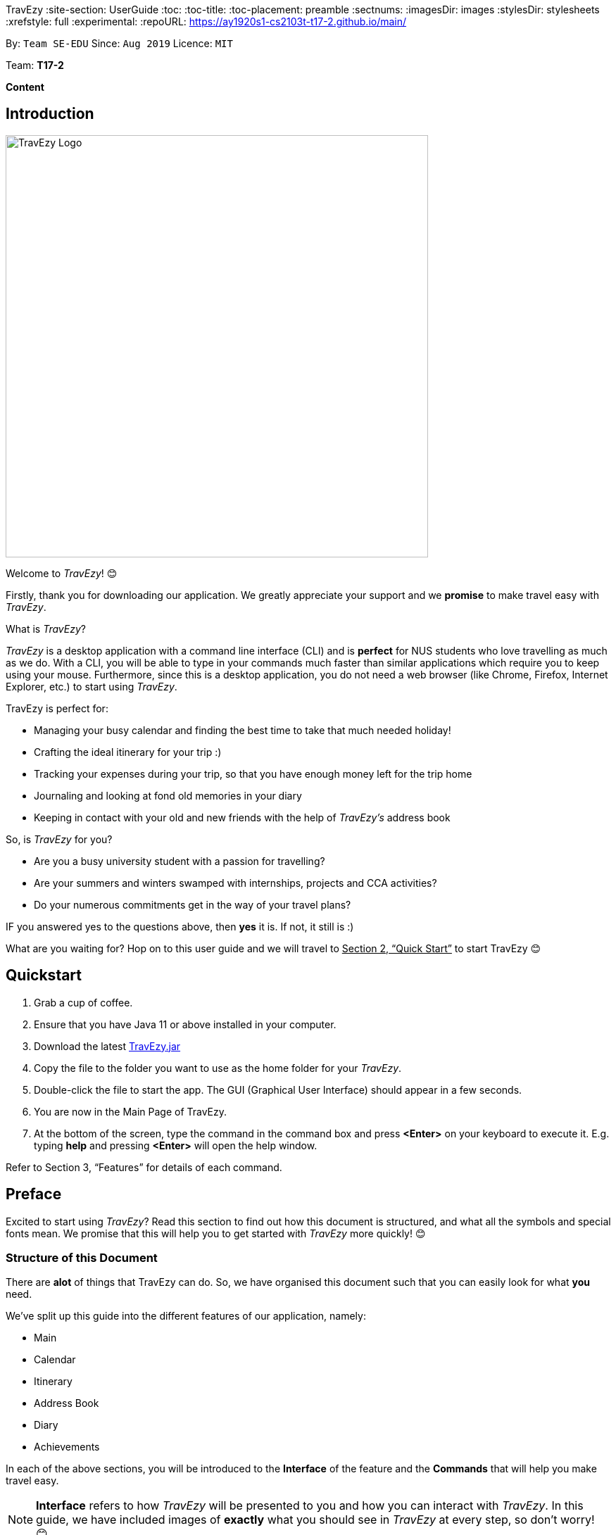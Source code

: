 TravEzy
:site-section: UserGuide
:toc:
:toc-title:
:toc-placement: preamble
:sectnums:
:imagesDir: images
:stylesDir: stylesheets
:xrefstyle: full
:experimental:
ifdef::env-github[]
:tip-caption: :bulb:
:warning-caption: ⚠️
:note-caption: :information_source:
endif::[]
:repoURL: https://ay1920s1-cs2103t-t17-2.github.io/main/

By: `Team SE-EDU`      Since: `Aug 2019`      Licence: `MIT`

Team: *T17-2*

*Content*


== Introduction
//tag::intro
image::TraveEzyLogo.png[TravEzy Logo,width=600]


Welcome to _TravEzy_! 😊

Firstly, thank you for downloading our application. We greatly appreciate your support and
we *promise* to make travel easy with _TravEzy_.


What is _TravEzy_?

_TravEzy_ is a desktop application with a command line interface (CLI) and is *perfect* for NUS students who love travelling as much as we do. With a CLI, you will be able to type in your commands much faster than similar applications which require you to keep using your mouse. Furthermore, since this is a desktop application, you do not need a web browser (like Chrome, Firefox, Internet Explorer, etc.) to start using _TravEzy_.

TravEzy is perfect for:

* Managing your busy calendar and finding the best time to take that much needed holiday!

* Crafting the ideal itinerary for your trip :)

* Tracking your expenses during your trip, so that you have enough money left for the trip home

* Journaling and looking at fond old memories in your diary

* Keeping in contact with your old and new friends with the help of _TravEzy's_ address book



So, is _TravEzy_ for you?

* Are you a busy university student with a passion for travelling?
* Are your summers and winters swamped with internships, projects and CCA activities?
* Do your numerous commitments get in the way of your travel plans?

IF you answered yes to the questions above, then *yes* it is. If not, it still is :)




What are you waiting for? Hop on to this user guide and we will
travel to +++<u>+++Section 2, “Quick Start”+++</u>+++ to start TravEzy 😊

== Quickstart

. Grab a cup of coffee.

. Ensure that you have Java 11 or above installed in your computer.

. Download the latest
https://github.com/AY1920S1-CS2103T-T17-2/main/releases[TravEzy.jar]

. Copy the file to the folder you want to use as the home folder for your _TravEzy_.

. Double-click the file to start the app.
The GUI (Graphical User Interface) should appear in a few seconds.


. You are now in the Main Page of TravEzy.

. At the bottom of the screen, type the command in the command box and press *<Enter>* on your keyboard to execute it.
E.g. typing *help* and pressing *<Enter>* will open the help window.

Refer to Section 3, “Features” for details of each command.



== Preface

Excited to start using _TravEzy_?
Read this section to find out how this document is structured,
and what all the symbols and special fonts mean.
We promise that this will help you to get started with _TravEzy_ more quickly! 😊

=== Structure of this Document

There are *alot* of things that TravEzy can do.
So, we have organised this document such that you can easily look for what *you* need.


We've split up this guide into the different features of our application, namely:

* Main
* Calendar
* Itinerary
* Address Book
* Diary
* Achievements

In each of the above sections, you will be introduced to the *Interface* of the feature and the *Commands* that will
help you make travel easy.

NOTE: *Interface* refers to how _TravEzy_ will be presented to you and how you can interact with _TravEzy_.
In this guide, we have included images of *exactly* what you should see in _TravEzy_ at every step, so don't worry! 😊

NOTE: *Commands* refers to what you wil be typing into _TravEzy_ to start making travel easy. Again, there are plenty of
images to ensure clarity. 😊


=== Reading this Document

Symbols and exquisite (okay, different) fonts are exciting, aren't they? Let's find out more about what they mean in this document!

.Symbols and fonts
[grid="rows", frame="none"]
|===
| Symbol/font | What does it mean?

| _italics_
| Italicised text indicates that the text has a definition that is specific to the application. Do look out for the definitions of these words along the way.

| ``command``
| A grey highlight means that you can type the words into _TravEzy_ and it will start performing tasks to make travel easier for you

| ``MONTH``
| Uppercase letters that are highlighted in grey indicate that the word is a _parameter_.footnote:[A parameter is like a field in your regular form. Just replace it and fill it up with anything appropriate. 😊]

| ``m/MONTH``
| The slash and letter (or word) before the _parameter_ is a _prefix_. It is used to separate the current _parameter_ from other _parameters_.

| ``[m/MONTH]``
| Square brackets imply that the stated _prefix_ and _parameter_ are optional. (This means less typing! 😆)

| 💡
| A light bulb indicates that the enclosed text is a tip.

| ⚠️
| A warning sign indicates that enclosed text is important.

|===



== Main

Main is the welcome screen for _TravEzy_. From here, you can easily navigate to the other _pages_ (which contains the interface of the features): _calendar_, _itinerary_, _address book_, _financial tracker_, _diary_ and _achievements_. You can also the exit the application from here.

=== Interface

This is how _TravEzy's main_ page looks like:

image::MainInterface.png[Main interface,width=800]

=== Going to another page: ``goto``

Trying to open up the another _page_? Use this command!

*Format:* +
``goto PAGE TYPE`` +
{nbsp} +
where ``PAGE TYPE`` can be any of the following: ``calendar``, ``itinerary``, ``address_book``, ``financial_tracker``, ``diary`` or ``achievements``

*Example:*

    goto itinerary


*Step by step:*

Step 1. Type ``goto itinerary`` in the _command box_ and press _Enter_. +

image::MainGoto1.png[Goto command,width=600]

Step 2. You will be directed to the _itinerary page_.

image::MainGoto2.png[Goto result,width=600]


=== Viewing help: ``help``

If you are lost, this command will be helpful.

*Format:* +
``help``

*Step by step:*

Step 1. Type ``help`` in the _command box_ and press _Enter_. +

image::MainHelp1.png[Help command,width=600]

Step 2. The message in the _result box_ will be updated to indicate that the help window has been opened.

Step 3. The help window will appear as a pop-up and you may click the "copy link". This link will direct you to _TravEzy's_ user guide (i.e. this document).😊 +

image::MainHelp2.png[Help result,width=600]

=== Exiting the application: ``exit``

It's time to catch your flight, exit  _TravEzy_ and start your trip!

*Format:* +
``exit``

*Step by step:*

Step 1. Type ``exit`` in the _command box_ and press _Enter_. +

image::MainExit1.png[Exit command,width=600]

Step 2. All _TravEzy's_ windows will close.

WARNING: The above commands ``goto``, ``help`` and ``exit`` can also be executed from the other _pages_.

== Calendar

It's the end of the semester but there are still orientation camps, internships, and family commitments to attend to. However, after a long and tiring semester, the desire to unwind by travelling is just *too strong*. Sounds like you?

Well, _TravEzy_ has got you covered. Simply inform _TravEzy_ of your schedule (your _commitments_, _school breaks_, public _holidays_ and _trips_) and _TravEzy_ will suggest periods of time when you can travel! Excited to find out more? Well... Read on!

=== Interface

This is how _TravEzy's calendar_ looks like:

image::calendarScreenshots/calendarInterfaceUG.png[Calendar interface,width=800]

{nbsp}

To help you easily differentiate between various types of _events_, _TravEzy_ has categorised the _events_ into four types: _commitment_, _holiday_, _school break_ and _trip_. Visually, _TravEzy_ also uses different _labels_ for the different types of _events_, as shown in the image above.

WARNING: The _labels_ indicate the *type* of _event_ you have for that particular day. It does not indicate the number of _events_.

WARNING: You will not be able to see the _labels_ on your calendar if your window (the display screen of this application) size is too small. If you need some help with that, click https://www.computerhope.com/issues/ch001478.htm[here].

=== Adding an event to your calendar: ``add``

Whew! After reading so much, it is time to find out how you can add your _event_ so that _TravEzy_ can start suggesting when you can travel! 😊

*Format:* +
``add EVENT TYPE n/NAME d/START DAY [m/START MONTH] [y/START YEAR] [D/END DAY] [M/END MONTH] [Y/END YEAR]``

*Examples:*
****
* To add a _commitment_,

    add commitment n/volunteer to tutor children d/2 m/Dec y/2019 D/5 M/Dec Y/2019

* To add a _holiday_,

    add holiday n/labour day d/1 m/May y/2020

* To add a _school break_,

    add school_break n/winter vacation d/8 m/Dec y/2019 D/12 M/Jan Y/2020

* To add a _trip_,

    add trip n/Bali 3D2N d/10 m/Dec y/2019 D/13 M/Dec Y/2019

****

*Step by step:*

Step 1. Type ``add commitment n/volunteer to tutor children d/2 m/Dec y/2019 D/5 M/Dec Y/2019`` in the _command box_ and press _Enter_. +

image::calendarScreenshots/add1.png[Add command,width=600]

Step 2. The _month and year panel_ will change to "December" and the relevant view will be shown.

Step 3. In the _month view panel_, you will be able to see the newly added _commitment labels_.

Step 4. The _result box_ will also display a message to indicate that your _commitment_ has been successfully added. +

image::calendarScreenshots/add2.png[Add result,width=600]

WARNING: If you leave out the month and/or year, the current month and/or year will be used. This applies to the following commands as well.

TIP: You do not have to specify the ``END YEAR``, ``END MONTH`` and/or ``END DAY`` if they are the same as ``START YEAR``, ``START MONTH`` and/or ``START DAY``, respectively. This applies to the following commands as well.

TIP: _TravEzy's calendar_ understands that ``12`` refers to ``Dec`` as well! Furthermore, it understands that ``Decem`` refers to ``Dec``. This means that you can either type a *1 or 2 digit number* to represent a month *or* you can indicate a month with *at least first three letters* of the month.

=== Deleting an event from your calendar: ``delete``

Yes, we have all had that experience. We thought that next Friday is a public _holiday_ even though it isn't. However, you have added this _holiday_ to _TravEzy_! 😧 What should you do now? Delete it!

But how? Well, this is the section for you. 😀

*Format:* +
``delete EVENT TYPE n/NAME d/START DAY [m/START MONTH] [y/START YEAR] [D/END DAY] [M/END MONTH] [Y/END YEAR]``

*Examples:*
****
* To delete a _commitment_,

    delete commitment n/volunteer to tutor children d/2 m/Dec y/2019 D/5 M/Dec Y/2019

* To delete a _holiday_,

    delete holiday n/labour day d/1 m/May y/2020

* To delete a _school break_,

    delete school_break n/winter vacation d/8 m/Dec y/2019 D/12 M/Jan Y/2020

* To delete a _trip_,

    delete trip n/Bali 3D2N d/10 m/Dec y/2019 D/13 M/Dec Y/2019

****

*Step by step:*

Step 1. Type ``delete commitment n/volunteer to tutor children d/2 m/Dec y/2019 D/5 M/Dec Y/2019`` in the _command box_ and press _Enter_. +

image::calendarScreenshots/delete1.png[Delete command,width=600]

Step 2. The _month and year panel_ will change to "December" and the relevant view will be shown.

Step 3. In the _month view panel_, you will be able to see that the _commitment labels_ have been removed.

Step 4. The _result box_ will also display a message to indicate that your _commitment_ has been successfully deleted. +

image::calendarScreenshots/delete2.png[Delete result,width=600]

=== Showing your schedule for the month: ``show``

After adding and deleting your events, you can have an overview of them!

How easy is it?

*Format:* +
``show m/MONTH [y/YEAR]``

*Example:* +

    show m/Dec

*Step by step:*

Step 1. Type ``show m/Dec`` in the _command box_ and press _Enter_. +

image::calendarScreenshots/show1.png[Show command,width=600]

Step 2. The _month and year panel_ and _month view panel_ will change to show you your schedule for this December.

Step 3. The _result box_ will also display a message to indicate that _TravEzy_ is currently showing you your schedule for December. +

image::calendarScreenshots/show2.png[Show result,width=600]

WARNING: Do remember that if you leave out the year (as we have done in this example), the current year will be used. This applies to the following commands as well.

=== Listing your events: ``list``

If you would like to view your events as a list instead, this command would be helpful!

*Format:* +
``list [d/START DAY] [m/START MONTH] [y/START YEAR] [D/END DAY] [M/END MONTH] [Y/END YEAR]``

*Examples:*
****
* To list all _events_,

    list

* To list all _events_ that happen between 2 December 2019 to 10 December 2019,

    list d/2 m/Dec y/2019 D/10 M/Dec Y/2019

****

*Step by step:*

Step 1. Type ``list`` in the _command box_ and press _Enter_. +

image::calendarScreenshots/list1.png[List command,width=600]

Step 2. A pop-up will appear to show you all your _events_.

image::calendarScreenshots/list2.png[List result,width=600]

Step 3. When you click at a region outside of the pop-up, the pop-up will disappear. How neat is that?

=== Checking your availability for a trip: ``check``

Do you need to find out whether you are available to go for a trip? You can get _TravEzy_ to find that out for you (i.e. when you happen to have a _school break_/_holiday_ *and* do not have any _commitment_/_trip_).

Let's find out how!

*Format:* +
``check d/START DAY [m/START MONTH] [y/START YEAR] [D/END DAY] [M/END MONTH] [Y/END YEAR]``

*Examples:*
****
* To check whether you are available on 9 December 2019,

    check d/9 m/Dec y/2019

* To check whether you are available from 9 to 20 December 2019,

    check d/9 m/Dec y/2019 D/20 M/Dec Y/2019

****

*Step by step:*

Step 1. Type ``check d/9 m/Dec y/2019`` in the _command box_ and press _Enter_. +

image::calendarScreenshots/check1.png[Check command,width=600]

Step 2. The _month and year panel_ and _month view panel_ will change to show you your schedule for this December.

Step 3. The _result box_ will display a message to indicate whether you are available to travel during the specified time. If you happen to be free (like in this case), you may start booking your trip! 😀 +

image::calendarScreenshots/check2.png[Check result,width=600]


=== Suggesting a suitable time for a trip: ``suggest``

The end of the semester is near. It is time to look for some cheap flights🛫! However, before deciding which flight to book, you need to find out when you can travel. Need some help with that? No worries! _TravEzy_ has got you covered. 😊

How so? Just ask _TravEzy_ to suggest a suitable time!

*Format:* +
``suggest d/START DAY [m/START MONTH] [y/START YEAR] [D/END DAY] [M/END MONTH] [Y/END YEAR] [p/PERIOD]``

*Examples:*
****
* To find out when you can travel between 9 and 20 December 2019,

    suggest d/9 m/Dec y/2019 D/20 M/Dec Y/2019

* To find out when you can travel for at least 5 days between 9 and 20 December 2019,

    suggest d/9 m/Dec y/2019 D/20 M/Dec Y/2019 p/5

****

*Step by step:*

Step 1. Type ``suggest d/9 m/Dec y/2019 D/20 M/Dec Y/2019`` in the _command box_ and press _Enter_. +

image::calendarScreenshots/suggest1.png[Suggest command,width=600]

Step 2. The _month and year panel_ and _month view panel_ will change to show you your schedule for this December.

Step 3. The _result box_ will display a message to indicate when you are able to travel during the specified time. +

image::calendarScreenshots/suggest2.png[Suggest result,width=600]

== Itinerary

Now that you have booked your flight, it's time to start planning your trip using _TravEzy's_ Itinerary.

In _TravEzy_, we have broken down your events into 6 key parts, namely _Title_, _Date_, _Time_, _Location_,
_Description_ and _Tag_.

For example, here is an Itinerary entry about our trip to Japan

. _Title_ -> Visit Tokyo DisneySea
. _Date_ -> 12122019
. _Time_ -> 1000
. _Location_ -> DisneySea
. _Description_ -> Remember to take pictures with the Disney Mascots!
. _Tag_ -> Priority: Critical

In the Itinerary, you will be able to add, delete, edit, list and show your entries. There are also a few more special
tasks that you can do with your Itinerary. Read on to find out more! 😊

=== Interface

This is how _TravEzy's_ Itinerary looks like:

image::ItineraryInterface.png[width=800]

=== Adding an event: ``add``

Planning to visit DisneySea tomorrow? Add some rides that you plan to take then! 🎢

*Format:* +
``add title/TITLE date/DATE time/TIME [l/LOCATION] [d/DESCRIPTION]``

*Example:*

    add title/Ride DisneySea Electric Railway date/12122019 time/1500 l/DisneySea

*Step by step:*

Step 1. Type ``add title/Ride DisneySea Electric Railway date/12122019 time/1500 l/DisneySea`` in the _command box_.

Step 2. Remember to prioritize your events using the _Priority dropdown box_, to one of the 5 different priorities:

. Priority: None
. Priority: Low
. Priority: Medium
. Priority: High
. Priority: Critical

After selecting the priority for the event, press _Enter_.

image::ItineraryAdd1.png[width=600]

Step 3. The _result box_ will display the message "Processing...
Done!
Your event has been successfully added! HAND, TravEzy! :D"

Step 4. Now you can find your added event in the event list.

image::ItineraryAdd2.png[width=600]

=== Deleting an event: ``delete``

Had a change in plan during your trip but have already keyed in the event into _TravEzy's_ Itinerary? Don't worry
you can always remove it from the _event list_.

Read on to find out more!

*Format:* +
``delete INDEX``

*Example:*

    delete 4

*Step by step:*

Step 1. Type ``delete 4`` in the _command box_ and press _Enter_.

image::ItineraryDelete1.png[width=600]

Step 2. The _result box_ will display the message "Processing...
Done!
Your event has been deleted successfully. Yay! :^)"

Step 3. The new _event list_ will be shown with the specified event being removed.

image::ItineraryDelete2.png[width=600]

=== Editing an event: ``edit``

Rather than deleting an event when you have a change of plans, why not edit the details of the event instead?

*Format:* +
``edit INDEX [title/TITLE] [date/DATE] [time/TIME] [l/LOCATION] [d/DESCRIPTION] [tag/]``

[TIP]
If you wish to edit the tag field in the event, indicate it with the prefix ``tag/`` and use the _Priority Dropdown Box_
to select the new priority.

*Example:*

    edit 4 title/Explore DisneySea's Aquatopia d/Take photos of the fishes tag/

*Step by step:*

Step 1. Type ``edit 4 title/Explore DisneySea's Aquatopia d/Take photos of the fishes tag/`` in the _command box_.

Step 2. If you indicate a change of the priority in the edit command using ``tag/``, do remember to select the new priority using
the _Priority Dropdown Box_.

image::ItineraryEdit1.png[width=600]

Step 3. The _result box_ will display the message "Updated successfully! :D
HAND, TrazEzy~"

Step 4. _TravEzy's_ Itinerary will showcase the new _event list_ with the edited event.

image::ItineraryEdit2.png[width=600]

=== Checking a command as done: ``done``

Impressive! After you have completed an event that you have planned for the day, _TravEzy_ itinerary lets you check that
event as done. ✅

*Format:* +
``done INDEX``

*Example:*

    done 4

*Step by step:*

Step 1. Type ``done 4`` in the _command box_ and press _Enter_.

image::ItineraryDone1.png[width=600]

Step 2. The _result box_ will display the message "Processing...
Done!
Your event has been marked done successfully. Yay! :^)"

Step 3. In the _event list_, that event will be marked as done. Great Job! 👍

image::ItineraryDone2.png[width=600]

=== Listing all events: ``list``

What if you want to see all your events in ONE, CONTINUOUS list? The Itinerary allows you to see everything in one,
convenient list!

*Format:* +
``list``

*Step by step:*

Step 1. Type ``list`` in the _command box_ and press _Enter_.

image::ItineraryList1.png[width=600]

Step 2. The _result box_ will display the message "Processing...
Done!
Your event has been marked done successfully. Yay! :^)"

Step 3. A continuous _event list_ will be shown with all the events in the Itinerary.

image::ItineraryList2.png[width=600]

=== Clearing all entries: ``clear``

After using _TravEzy_ Itinerary for a long time, you might find that your Itinerary is cluttered with many past events.
However, it might be a hassle to delete each events one by one.

Don't worry, _TravEzy's_ Itinerary got you covered and allows you to clear the entire _event list_ instead.

How convenient is that! 😄

[WARNING]
The clear function removes *ALL* the events that you have planned in your _event list_. This action *CANNOT* be
undone. Hence, only click on the *Proceed* button if you are sure that you want to clear your _event list_.

*Format:* +
``clear``

*Step by step:*

Step 1. Type ``clear`` in the _command box_ and press _Enter_.

image::ItineraryClear1.png[width=600]

Step 2. A popup window will appear prompting whether you would like to _Proceed_ in clearing all your events from the
_event list_.

Step 3. The _result box_ will display the message "Currently viewing clear window warning.".

image::ItineraryClear2.png[width=600]

Step 4. Upon selecting _Proceed_, a notification will be shown on the screen with the message, "Done! We have wiped off
all your events from the face of this Earth! ( ﾟヮﾟ)".

image::ItineraryClear3.png[width=600]

===  Greet TravEzy itinerary: ``greet``

Start you day right by saying hello to _TravEzy_ Itinerary and it will greet you back with the current _time_ and _date_.
_TravEzy_ will also filter the _event list_ to showcase events that are due today.

*Format:* +
``greet``

*Step by step:*

Step 1. Type ``greet`` in the _command box_ and press _Enter_.

image::ItineraryGreet1.png[width=600]

Step 2. The _result box_ will display the message "Hello! Welcome to the itinerary page!" this will be followed by the
current _date_ and _time_.

Step 3. The _event list_ in the Itinerary will only showcase events that are due for the day.

image::ItineraryGreet2.png[width=600]

=== Showing past commands: ``history``

Curious on what are the past commands that you have inputted during the current session? _TravEzy_ will show you a list of
your past commands for the Itinerary.

Let's find out how!

*Format:* +
``history``

*Step by step:*

Step 1. Type ``history`` in the _command box_ and press _Enter_.

image::ItineraryHistory1.png[width=600]

Step 2. The _result box_ will display the message "Commands called for this session (Most recent → Earliest):"
followed by the list of past commands that are being called in the Itinerary for that session.

image::ItineraryHistory2.png[width=600]

=== Searching for an event: ``search``

Does your _event list_ too many events to browse through? Let _TravEzy_ Itinerary help you by searching for events that matches specific
keywords. 😊

[TIP]
If your _event list_ is too cluttered up, try using the ``clear`` command instead to reset the *whole* _event list_ instead.

*Format:* +
``search SEARCH CONDITION``

where ``SEARCH CONDITION`` can be any of the following: ``title/TITLE``, ``date/DATE``, ``time/TIME``, ``l/LOCATION``,
``d/DESCRIPTION`` or ``tag/``

*Example:*

    search date/12122019 l/DisneySea

*Step by step:*

Step 1. Type ``search`` in the _command box_ and press _Enter_.

image::ItinerarySearch1.png[width=600]

Step 2. The _result box_ will display the message "Processing...
Done!
Here are the events that matches the details. ( ͡° ͜ʖ ͡°)"

Step 3. The filtered _event list_ will be shown containing events that matches the keywords given.

image::ItinerarySearch2.png[width=600]

=== Sorting the events: ``sort``

Organizing your events in the _event list_ has never been easier the Itinerary's awesome sorting capabilities. 💯

Format: +
``sort by/SORT CONDITION``

where ``SORT CONDITION`` can be any of the following: ``title``, ``location``, ``chronological``, ``completion`` or
``priority``

*Example:*

    sort by/priority

*Step by step:*

Step 1. Type ``sort by/priority`` in the _command box_ and press _Enter_.

image::ItinerarySort1.png[width=600]

Step 2. The _result box_ will display the message "Processing...
Done!
TravEzy has helped sorted out your life!"

Step 3. The Itinerary will present the sorted _event list_ based on the sort condition given.

image::ItinerarySort2.png[width=600]

=== Auto-completion feature

Don't you wish there's a way to quickly type all your commands. Well _TravEzy's_ Itinerary got you covered! _TravEzy's_
Itinerary _command box_ has auto-completion function which offers suggestions based on your input.

This is how _TravEzy's_ Itinerary auto-complete looks like:

image::ItineraryAuto.png[width=600]

1. _Auto-complete dropdown bar_. Provides suggestions to complete your command base on your current input typed in the
_command box_.

[WARNING]
The _auto-complete dropdown bar_ requires some time to sync with the input typed in the command box. Hence, give some time for
it to read the input before hitting _Enter_

//tag::address[]

== Address Book
You are heading to a different country for a trip this holiday and you want to let your friends in other countries know
that you are coming over. The trouble of managing contacts from many different countries can be overwhelming with a
large number of contacts. Looking for a better contacts management application?

_TravEzy_ is definitely the application you are looking for. _TrazvEzy_ allows you to add your contact information
specifying your contact's country. How does _TravEzy_ do that? Read on to find our more...

=== Interface

Navigating around the address book page: +

image::AddressBookInterface.png[width=800]

=== Adding a person: `add`

Met a new friend in a new foreign country during your holiday trip? Add him / her to your _TravEzy_ address book.
_TravEzy_ address book is different from other address book by allowing you to add a country field beside your contact
information.

*Format:* +
`add n/NAME p/PHONE_NUMBER e/EMAIL a/ADDRESS [t/TAG] [r/REMARK][c/COUNTRY]`

[WARNING]
Address Book does not allow duplicate contacts. A person should not have the same `NAME`, `PHONE` and `EMAIL`

[TIP]
Tags are useful ways to categorize your contacts. For example, tag a person with: +
 +
`add n/Alice p/918273645 e/alice@example.com t/friend`,
the `t/` prefix is used for tagging. +
 +
A person can have any number of tags (including 0)

*Examples:*
****
* To add a person into the address book,

    add n/John Doe p/98765432 e/johnd@example.com a/John street, block 123, #01-01

* To add a person into the address book specifying a tag and country,

    add n/Betsy Crowe t/friend e/betsycrowe@example.com a/Newgate Prison p/1234567 t/criminal r/Best friend c/Singapore

****

*Step by Step:*

Step 1. Type `add n/Alice p/918273645 e/alice@example.com a/566,Yishun Ring Road, #14-113` in the _command box_ and
click _Enter_.

image::AddressBookAdd1.png[width=600]

Step 2. In the _persons list panel_, you can now see that Alice has been added into the address book.

Step 3. The _result box_ will also display a message that your contact has been added.

image::AddressBookAdd2.png[width=600]

=== Listing all persons : `list`

After adding your contacts, you may want to see an overview of your contact information in the address book.
See everyone in your address book with one command!

*Format:* +
`list`

*Step by Step:*

Step 1. Type `list` in the _command box_ and click _Enter_.

image::AddressBookList1.png[width=600]

Step 2. See an overview of your contact information in the _persons list panel_

Step 3. The _result box_ will also display a message that all your contact information has been listed.

image::AddressBookList2.png[width=600]

=== Editing a person : `edit`

Oh no, you have added a wrong contact information into the address book! Edit all your contact information in the address book
inside _TravEzy_ is easy by specifying a field of the contact information you want to edit.

*Format:* +
`edit INDEX [n/NAME] [p/PHONE] [e/EMAIL] [a/ADDRESS] [t/TAG] [r/REMARK] [c/COUNTRY]`

[WARNING]
Edits the person at the specified `INDEX`. The index refers to the index number shown in the displayed person list. The index *must be a positive integer* 1, 2, 3, ... +
 +
At least one of the optional fields must be provided. +
 +
 Existing values will be updated to the input values. +
 +
When editing tags, the existing tags of the person will be removed i.e adding of tags is not cumulative.

[TIP]
 You can remove all the person's tags by typing `t/` without specifying any tags after it. +
 +
 You can remove the person's remark by typing `r/` without specifying any remark after it. +
 +
 You can remove the person's country by typing `c/` without specifying any country after it.

*Examples:*

****

* To edit a 1st person's phone number and email address to be `91234567` and `johndoe@example.com` respectively. +

    edit 1 p/91234567 e/johndoe@example.com

* To edit the name of the 2nd person to be `Betsy Crower` and clears all exisiting tags.

    edit 2 n/Betsy Crower t/

* To edit the name of the 3rd person to be `Alexander Bell` and clears all existing country information.

    edit 3 n/Alexander Bell c/

****

*Step by Step:*

Step 1. Type `edit7 p/9082373645` to edit Alice's phone number to reflect the correct phone number `908237645`

image::AddressBookEdit1.png[width=600]

Step 2. The _persons list panel_ will now display the updated information for Alice after the edit.

Step 3. The _result box_ will display a message that the person has been edited if successful.

image::AddressBookEdit2.png[width=600]


=== Locating persons by name: `find`

Too many contacts in your address book? _TravEzy_ address book provides a simple way to find your contact information
with keywords. How about let _TravEzy_ address book do the finding for you! +

Format: `find KEYWORD [MORE_KEYWORDS]`

[WARNING]
 The search is case insensitive. e.g `hans` will match `Hans` +
 +
 The order of the keywords does not matter. e.g. `Hans Bo` will match `Bo Hans` +
 +
 Only the name is searched. +
 +
 Only full words will be matched e.g. `Han` will not match `Hans` +
[TIP]
Persons matching at least one keyword will be returned (i.e. `OR` search). e.g. `Hans Bo` will return `Hans Gruber`,
`Bo Yang`

*Examples:*
****
* To find `John`,

    find John

* To return any person having names `Besty`, `Time` or `John`,

    find Betsy Tim John

****

*Step by Step:*

Step 1. Type `find Alice` in the _command box_ and click _Enter_

image::AddressBookFind1.png[width=600]

Step 2. The results found will be displayed at the _persons list panel_.

Step 3. The _result box_ will also display a message to indicate the number of matching results found.

image::AddressBookFind2.png[width=600]

=== Deleting a person : `delete`

Make your address book neat and organized! Clear off any old and unused contact information. _Travezy_ address book
application allows you to delete your old contact information. Time to make your address book look pretty and neat!

*Format:* +
`delete INDEX`

[WARNING]
The index refers to the index number shown in the displayed person list. +
 +
The index *must be a positive integer* 1, 2, 3, ...


*Examples:*

****

* Delete the 2nd person in the address book. +

    delete 2

* Deletes the 1st person in the results of the `find` command. +

    find Betsy
    delete 1

****

*Step By Step:*

Step 1. Type `delete 7` in the _command box_ and click _Enter_

image::AddressBookDelete1.png[width=600]

Step 2. The _persons list panel_ will display the updated address book after deleting the specified contact

Step 3. The _result box_ will also display a message to notify that the person has been deleted from the contact book.

image::AddressBookDelete2.png[width=600]

=== Clearing all entries : `clear`

Restarting your address book from scratch? Rather than deleting your contacts one by one, start with a fresh new address
book by clearing all existing contact entries.  +

Format: +
`clear`

[WARNING]
You will not be able to undo this operation. Think twice before entering this command!

*Step by step:*

Step 1. Type `clear` into the _command box_ and click _Enter_

image::AddressBookClear1.png[width=600]

Step 2. The _persons list panel_ is now cleared. You will see an empty _persons list panel_.

Step 3. The _result box_ will display a message that tells you that the address book has been cleared.

image::AddressBookClear2.png[width=600]

=== Saving the data

Address book data are saved in the hard disk automatically after any command that changes the data. +

There is no need to save manually.

//end::address[]

== Financial Tracker
Scare that you're gonna overspend whenever you're on a trip? Afraid no more! _TravEzy's_ _Financial Tracker_ allow you to track your expenses seamlessly!

Each of your expense has 6 key fields:

. Date
. Time
. Amount
. Description
. Type of expenditure
. Country

The Date and Time specify when you spend your expenses, followed by the amount, description, types of expenditure and country where you're current travelling at. Example of the types of expenditure are food, entertainment, health care, etc. You name it, _TravEzy_ tracks it! In _Financial Tracker_, you will be able to manage your expenses easily.

=== Interface
This is what you will see when navigated to the _Financial Tracker_:

image::FinancialTrackerInterface.png[Financial Tracker interface,width=800]

=== Adding an expense: ``add``
Adding the expense of milk you've bought at the grocery shop you stopped by?

WARNING: You can only add a total maximum amount of one trillion!

*Format:* +
``add a/AMOUNT d/DESCRIPTION t/TYPE OF EXPENDITURE [date/DATE] [time/TIME]``

*Example:*

 add a/2.89 d/Meiji Milk t/grocery

*Step by step:*

Step 1. Select which country you're currently at from the _Countries dropdown box_.

Step 2. Type ``add a/2.89 d/Meiji Milk t/grocery`` in the _Command box_ and press _Enter_.

image::FinancialTrackerAdd1.png[width=600]

Step 3. The _Result box_ will display the message "Expense added".

Step 4. Now you can find your added expense in the _Expense list panel_.

image::FinancialTrackerAdd2.png[width=600]

=== Deleting an expense: ``delete``
Added a wrong expense? Of course you can delete it if you want to :)

*Format:* +
``delete INDEX``

*Example:* Delete the first expense you saw on your expense list.

 delete 1

*Step by step:*

Step 1. Type ``delete 1`` in the _Command box_ and press _Enter_.

image::FinancialTrackerDelete1.png[width=600]

Step 2. The _Result box_ will display the message "Your expense has been deleted".

image::FinancialTrackerDelete2.png[width=600]

=== Editing an expense: ``edit``
Add a wrong expense? Why not edit it instead!

*Format:* +
``edit INDEX [a/AMOUNT] [d/DESCRIPTION] [t/TYPE OF EXPENDITURE] [date/DATE] [time/TIME]``

*Example:* Edit the 1st expense you saw on your expense list.

 edit 1 a/29.80 d/Nike bottle

*Step by step:*

Step 1. Notice the first expense's fields in the _Expense list panel_.

Step 2. Now, type ``edit 1 a/29.80 d/Nike bottle`` in the _Command box_ and press _Enter_.

image::FinancialTrackerEdit1.png[width=600]

Step 3. The _Result box_ will display the message "The expense updated successfully!".

Step 4. Now the first expense's amount and description fields have been changed to `29.80` and `Nike bottle` respectively.

image::FinancialTrackerEdit2.png[width=600]

=== Clears an expense list: ``clear``
Messed up your expense list? Don't worry, just clear it!

*Format:* +
``clear``

*Step by step:*

Step 1. Type ``clear`` in the _Command box_ and press _Enter_.

image::FinancialTrackerClear1.png[width=600]

Step 2. The _Result box_ will display the message "Expense list cleared!".

Step 3. Now in your _Expense list panel_, your expense list has been cleared!

image::FinancialTrackerClear2.png[width=600]

=== Undo your previous action: ``undo``
Did something wrong? We heard you! Simply undo your previous action :)

WARNING: You can only undo your previous `add`, `edit`, `delete` and `clear` command.

*Format:* +
``undo``

*Step by step:* (A continue from above `clear` command)

Step 1. Type ``undo`` in the _Command box_ and press _Enter_.

image::FinancialTrackerUndo1.png[width=600]

Step 2. The _Result box_ will display the message "Done!".

Step 3. Notice that your expense list has been recovered. Nice save!

image::FinancialTrackerUndo2.png[width=600]

// tag::financialtracker[]
=== Switching between countries: ``switch``
Currently in somewhere else? Switch to that expense list instead!

*Format:* +
`switch COUNTRY`

TIP: You can always use the _Countries dropdown box_ directly instead!

WARNING: You can only type in countries which are only listed from the _Countries dropdown box_

*Example:*

 switch Japan

*Step by step:*

Step 1. Type ``switch Japan`` in the _Command box_ and press _Enter_.

image::FinancialTrackerSwitch1.png[width=600]

Step 2. The _Result box_ will display the message "Expense list switched".

Step 3. Now your expense list inside the _Expense list panel_ has been switched to that which is in Japan!

image::FinancialTrackerSwitch2.png[width=600]

=== Sort out your expense list: ``sort``
The default sorting way of the expense list is not your thing? Just sort your expense list according your needs!

TIP: All of the sorting is done in reversed order :)

*Format:* +
``sort CRITERIA``

Where ``CRITERIA`` can be ``amount``, ``date``, ``time``, ``type`` and ``default``

*Example:* to sort by amount

 sort amount

*Step by step:*

Step 1. Notice the amount field in each expenses are currently not in order.

Step 2. Now, type ``sort amount`` in the _Command box_ and press _Enter_.

image::FinancialTrackerSort1.png[width=600]

Step 3. The _Result box_ will display the message "Expense List sorted!".

Step 4. Now all your expenses are sorted in descending order of your amount!

image::FinancialTrackerSort2.png[width=600]

=== Generate an overview of your spending: ``summary``
Do you ever have difficulty summarising your spending? Afraid not! You can view you expenses statistics easily!

*Format:* +
`summary`

*Step by step:*

Step 1. Type `summary` in the _Command box_ and press _Enter_.

image::FinancialTrackerSummary1.png[width=600]

Step 2. The result box will display the message "Currently viewing the Summary Window".

Step 3. As you should have noticed, the Summary Window has been popped out showing you statistics of your expenses in a nice-looking pie chart and bar chart form!

image::FinancialTrackerSummary2.png[width=600]
// end::financialtracker[]

== Diary

The sweetest part of any holiday is looking back at your fond memories. TravEzy's
_Diary_ allows you to do just that! Here is our _Diary_ right below!


image::DiaryInterface.png[width=800]




In TravEzy, we have broken down your memories into 4 key parts, namely _Title_, _Date and Time_, _Place_ and _Memory_.

For example, here is a _Diary Entry_ about our trip to Tioman

. _Title_ -> First time Snorkeling
. _Date and Time_  -> 30/12/2019 0900
. _Place_ -> Tioman Island
. _Memory_ -> Saw so many beautiful fish!




In the _Diary_, you will be able to add and delete your _Diary Entries_. There are also a few more *special* tasks that you can do with your _Diary_.
Enjoy!


=== Adding diary entries to your diary ``add``

Trying to journal about your fishing trip? The _Diary_ allows you to add _Diary Entries_ and keep them alive in your desktop forever.

*Format:*

`add t/TITLE d/DATE TIME [p/PLACE] [m/MEMORY]`


TIP: Keep your input for _Title_, _Place_ and _Memory_ short! No more than 50 characters for _title_ and 100 for _place_ and _memory_! This will help you
keep your _Diary Entries_ short and sweet!



*Example:*

<<<<<<< HEAD

    add t/Fishing Trip d/12/12/2019 2300 p/Pulau Tekong m/Caught the biggest fish ever!

TIP: Note that _Date_ is input in this format:
dd/mm/yyyy HHMM:
| d = day | m = month | y = year | H = Hour (24HR) | M = Minute |
=======
*Format:* +
`add t/TITLE d/DATE TIME [p/PLACE] [m/MEMORY]`


*Example:* Lets take the example of our midnight fishing trip!

 add t/Fishing Trip d/12/12/2019 2300 p/Pulau Tekong m/Caught the biggest fish ever!

*Step by step:*
>>>>>>> 9b7f1adcc977d6bd6d54b58930c6387b6fcd0263



WARNING: We know you're a young student, so we've kept the range for the year in _Date_ limited to 1980 - 2030


*Step by step:*

Lets take the example of a midnight fishing trip!

Step 1: Type ``add t/Fishing Trip d/12/12/2019 2300 p/Pulau Tekong m/Caught the biggest fish ever!`` into the _User Input Box_ and
press _Enter_ on your keyboard. You can refer to the picture below, where the number *1* is.

image::DiaryAddBefore.png[width=600]

Step 2: TravEzy will tell you if your `add` command was successful in the _Result Display_, as can be seen where the number *2* is, in the picture below.

Step 3: You can see your added entry in the _Diary List Panel_, similar to number *3* in the picture below.


image::DiaryAddAfter.png[width=600]



=== Deleting diary entries from your diary ``delete``

For some memories, it's best to forget them ☹. The _Diary_ can help you to get rid of unpleasant _Diary Entries_.

*Format:*

``delete INDEX``

*Example:*

    delete 2

TIP: Can't delete what's not there! Try to keep the ``INDEX`` larger than 0 and smaller than the number of _Diary Entries_ in your list!

*Step by step:*


<<<<<<< HEAD
Let's say you lose your wallet while on holiday in Genting, That's definitely a trip that no one would want to remember :(.


Step 1: Type ``delete 2`` into the _User Input Box_ and press _Enter_ on the keyboard.You can refer to the picture below, where the number *1* is.
=======
*Format:* +
``delete INDEX``

*Example:* I lost my wallet at the amusement park in Genting, I don't want to remember
that trip ever again :(

 delete 2

*Step by step:*

Step 1: Enter ``delete 2``
>>>>>>> 9b7f1adcc977d6bd6d54b58930c6387b6fcd0263


image::DiaryDeleteBefore.png[width=600]

Step 2: TravEzy will tell you if your `delete` command was successful in the _Result Display_, as can be seen where the number *2* is, in the picture below.

Step 3: You can see your updated _Diary List Panel_ without the horrible memory, similar to number *3* in the picture below.


image::DiaryDeleteAfter.png[width=600]




=== List all your diary entries ``list``

What if you want to see all your memories in _ONE_, _CONTINUOUS_ list? The _Diary_ can do that as well! It allows you to see everything in one, convenient list!

<<<<<<< HEAD
*Format:*

 ``list``

*Example:*
=======
*Format:* +
``list``

*Step by step:*
>>>>>>> 9b7f1adcc977d6bd6d54b58930c6387b6fcd0263

    list


*Step by step:*

Lets relive *EVERYTHING!*

Step 1: Type ``list`` into the _User Input Box_ and press _Enter_ on the keyboard. You can refer to the picture below, where the number *1* is.

image::DiaryListBefore.png[width=600]

Step 2: TravEzy will tell you if your `list` command was successful in the _Result Display_, as can be seen where the number *2* is, in the picture below.

Step 3: You can see all your _Diary Entries_ in the _Diary List Panel_, similar to number *3* in the picture below.


image::DiaryListAfter.png[width=600]

=== Find diary entries ``find``

"Hey, when did I go to Spain?" It can be hard to remember
all the details of your trips. That's why, this _Diary_ allows you to look through all your _Diary Entries_ to find the ones you want!

*Format:*

<<<<<<< HEAD
``find TARGET``

*Example:*

    find rugby

TIP: To search for _Dates_, enter them in the same format as before, when you added the _Diary Entry_ (dd/mm/yyyy HHMM)

*Step by step:*

That was the craziest Rugby World Cup ever! Who lost?

Step 1: Type ``find rugby`` into the _User Input Box_ and press _Enter_ on the keyboard. You can refer to the picture below, where the number *1* is.
=======
*Format:* +
``find TARGET``

*Example:* I want to see what I wrote about the Rugby World Cup

 find rugby

*Step by step:*
>>>>>>> 9b7f1adcc977d6bd6d54b58930c6387b6fcd0263

Step 1: Enter ``find rugby``

image::DiaryFindBefore.png[width=600]

Step 2: TravEzy will tell you if your `find` command was successful in the _Result Display_, as can be seen where the number *2* is, in the picture below.

Step 3: You can see the matching _Diary Entries_ in your _Diary List Panel_, similar to number *3* in the picture below.



image::DiaryFindAfter.png[width=600]



=== Find specific diary entries ``findSpecific``

Let's narrow down your search! The _Diary_ allows you to look through specific sections of each _Diary Entry_ to find the exact entry that you want!


*Format:*

 ``findSpecific [t/TITLE] [d/DATE TIME] [p/PLACE] [m/MEMORY]``

*Example:*


    findSpecific d/12/12/2019

<<<<<<< HEAD

*Step by step:*


You know that you had a trip on the 12th of December 2019, but you cant remember what you did...


Step 1: Type ``findSpecific d/12/12/2019`` into the _User Input Box_ and press _Enter_ on the keyboard. You can refer to the picture below, where the number *1* is.
=======
*Format:* +
``findSpecific [t/TITLE] [d/DATE TIME] [p/PLACE] [m/MEMORY]``

*Example:* I know that I had a trip on the 12th of December 2019, but I cant remember what I did...

 findSpecific d/12/12/2019

*Step by step:*
>>>>>>> 9b7f1adcc977d6bd6d54b58930c6387b6fcd0263

Step 1: Enter ``findSpecific d/12/12/2019``

image::DiaryFindSpecificBefore.png[width=600]

Step 2: TravEzy will tell you if your `findSpecific` command was successful in the _Result Display_, as can be seen where the number *2* is, in the picture below.

Step 3: You can see the specific matching _Diary Entries_ in your _Diary List Panel_, similar to number *3* in the picture below.



image::DiaryFindSpecificAfter.png[width=600]


=== Private personal memories ``private``

There are some personal memories which are for our eyes only. The _Diary_ can help you to private memories from prying eyes.

<<<<<<< HEAD
*Format:*

``private INDEX``

*Example:*


    private 4



TIP: Can't private what's not there! Try to keep the ``INDEX`` larger than 0 and smaller than the number of entries in your list!


*Step by step:*

You had your first sip of wine today! Better not let mum find out...


Step 1: Type ``private 4`` into the _User Input Box_ and press _Enter_ on the keyboard. You can refer to the picture below, where the number *1* is.
=======
*Format:* +
``private INDEX``

*Example:* I had my first sip of wine today at the restaurant! I don't want my mum to find out...

 private 4

*Step by step:*

Step 1: Enter ``private 4``
>>>>>>> 9b7f1adcc977d6bd6d54b58930c6387b6fcd0263


image::DiaryPrivateBefore.png[width=600]

Step 2: TravEzy will tell you if your `private` command was successful in the _Result Display_, as can be seen where the number *2* is, in the picture below.

Step 3: You can see your updated _Diary List_, after the memory has been hidden, similar to number *3* in the picture below.



image::DiaryPrivateAfter.png[width=600]


=== Unprivate personal memories ``unprivate``

Once you know you are alone and away from prying eyes, you can look at your private memories safely. The Diary can help you to unprivate those memories.

<<<<<<< HEAD
*Format:*

``unprivate INDEX``

*Example:*


    unprivate 4

Ok you're alone now! How was that wine? :)

TIP: Can't unprivate what's not there! Try to keep the ``INDEX`` larger than 0 and smaller than the number of entries in your list!


*Step by step:*


Step 1: Type ``unprivate 4`` into the _User Input Box_ and press _Enter_ on the keyboard. You can refer to the picture below, where the number *1* is.
=======
*Format:* +
``unprivate INDEX``

*Example:* Ok!, I'm alone and I want to look at my private memories

 unprivate 4
>>>>>>> 9b7f1adcc977d6bd6d54b58930c6387b6fcd0263

*Step by step:*

Step 1: Enter ``unprivate 4``

image::DiaryUnPrivateBefore.png[width=600]

Step 2: TravEzy will tell you if your `unprivate` command was successful in the _Result Display_, as can be seen where the number *2* is, in the picture below.

Step 3: You can see your updated _Diary List_, after the memory is visible again, similar to number *3* in the picture below.


image::DiaryUnPrivateAfter.png[width=600]


=== Keep your diary protected ``setDetails``

You never know who may use your laptop when you're away. The _Diary_ can help you to protect your memories to stop hackers from looking at your private memories with a _username_ and _password_.
If you ``setDetails``, you will not be able to use the ``unprivate`` command and will have to use the ``unlock`` command (See below).

*Format:*

``setDetails user/USERNAME password/PASSWORD``

*Example:*


    setDetails user/youcanthackme password/youreallycanthackme


<<<<<<< HEAD
WARNING: You can only set your details once! After that, you will have to delete TravEzy if you forget your password and need to unlock entries. This is done to ensure *NO ONE* misues your personal information


TIP: Keep your username and password long to keep those pesky hackers out! Minimally, make sure your username and password are alphanumeric and 8 characters long


*Step by step:*


Better set a password to protect your memories against prying eyes

Step 1: Type ``setDetails user/youcanthackme password/youreallycanthackme`` into the _User Input Box_ and press _Enter_ on the keyboard. You can refer to the picture below, where the number *1* is.
=======
*Format:* +
``setDetails user/USERNAME password/PASSWORD``

*Example:* Better set a password to protect my memories against prying eyes

 setDetails user/youcanthackme password/youreallycanthackme
>>>>>>> 9b7f1adcc977d6bd6d54b58930c6387b6fcd0263

*Step by step:*

Step 1: Enter ``setDetails user/youcanthackme password/youreallycanthackme``

image::DiarySetDetailsBefore.png[width=600]


Step 2: TravEzy will tell you if your `unprivate` command was successful in the _Result Display_, as can be seen where the number *2* is, in the picture below.



image::DiarySetDetailsAfter.png[width=600]


. Lets say someone tries to hack you

image::DiarySetDetailsHack.png[width=600]

<<<<<<< HEAD
. TravEzy will protect you if someone else tries to change your details
=======
Step 2: TravEzy will protect you if someone else tries to change your details
>>>>>>> 9b7f1adcc977d6bd6d54b58930c6387b6fcd0263


image::DiarySetDetailsHackFail.png[width=600]



=== Unlock your private diary entries ``unlock``

With password protection, we want to ensure no one else can access our memories . The Diary can do this by ensuring only you can see the private memories.

<<<<<<< HEAD
*Format:*


``unlock INDEX user/USERNAME password/PASSWORD``

*Example:*

    unlock 4 user/youcanthackme password/youreallycanthackme

*Step by step:*


Unlock your hidden memories!

Step 1: Type ``unlock 4 user/youcanthackme password/youreallycanthackme`` into the _User Input Box_ and press _Enter_ on the keyboard. You can refer to the picture below, where the number *1* is.
=======
*Format:* +
``unlock INDEX user/USERNAME password/PASSWORD``

*Example:* Time to look at all my private memories

 unlock 4 user/youcanthackme password/youreallycanthackme
>>>>>>> 9b7f1adcc977d6bd6d54b58930c6387b6fcd0263

*Step by step:*

Step 1: Enter ``unlock 4 user/youcanthackme password/youreallycanthackme``

image::DiaryUnLockBefore.png[width=600]


Step 2: TravEzy will tell you if your `unlock` command was successful in the _Result Display_, as can be seen where the number *2* is, in the picture below.



image::DiaryUnLockAfter.png[width=600]


. Lets say someone tries to hack you

image::DiaryUnLockHackBefore.png[width=600]

<<<<<<< HEAD
. TravEzy will protect you if someone else tries to change your details
=======
Step 2: TravEzy will protect you if someone else tries to change your details
>>>>>>> 9b7f1adcc977d6bd6d54b58930c6387b6fcd0263


image::DiaryUnLockHackAfter.png[width=600]


//tag::achievements[]
== Achievements


You dream to become a top traveller travelling far and wide.. You have used _TravEzy_ extensively and would want to keep
track of your travel progress. From each of the different features inside _Travezy_, you are curious to find out the
progress of the goals you have set for yourself. This will allow you to gain insights about your travelling and spending
habits to motivate yourself to travel more, spend less and record all your favourite moments!

_TravEzy_ application consist of 5 different features: Address Book, Calendar, Diary, Financial Tracker and
Itinerary. For each of the different feature, _TravEzy_ gives you a walkthrough of what statistics you can see for
each feature when you are at the achievements page itself.

=== Interface

Navigating around the achievements interface:

image::AchievementsInterface.png[width=800]

[NOTE]
The statistics for each feature is generated and displayed on the _scroll pane_ upon arriving at the achievements page

=== Statistics

The _scroll pane_ contains the statistics for:

* Address Book Statistiscs
* Calendar Statistics
* Diary Book Statistics
* Financial Tracker Statistics
* Itinerary Statistics

image::Achievements.gif[width=600]

==== Address Book Statistics

In the _scroll pane_ you will be able to see the statistics of the address book feature comprising of the following
components:

image::AchievementsAddressBook.png[width = 800]

[WARNING]
If the number of contacts in the address book has past the target goal of 200, the _progress bar_ will show 100% instead
of the actual percentage.

==== Calendar Achievements

In the _scroll pane_ you will be able to see the statistics of the calendar feature comprising of the following
components:

image::AchievementsCalendar.png[width=800]

[WARNING]
The _progress bar_ will not be displayed if the number of vacation days is 0.

==== Diary Achievements

In the _scroll pane_ you will be able to see the statistics of the diary feature comprising of the following components:

image::AchievementsDiaryBook.png[width=800]

[WARNING]
If the number of entries in the diary book has past the target goal of 200, the _progress bar_ will show 100% instead
of the actual percentage.

==== Financial Tracker Achievements

In the _scroll pane_ you will be able to see the statistics of the financial tracker feature comprising of the following
components:

image::AchievementsFinancial1.png[width=800]

image::AchievementsFinancial2.png[width=800]

[WARNING]
If the number of entries in the diary book has past the target goal of 200, the _progress bar_ will show 100% instead
of the actual percentage.

==== Itinerary Achievements

In the _scroll pane_ you will be able to see the statistics of the itinerary feature comprising of the following components:

image::AchievementsItinerary.png[width=800]

[WARNING]
If the number of entries in the itinerary has past the target goal of 200, the _progress bar_ will show 100% instead
of the actual percentage.

//end::achievements[]

== FAQ

*Q:* How do I backup my data onto cloud storage? +
*A:* Locate the ``data`` folder in the same directory where you saved you jar file. Compact it into zip file before uploading it onto cloud storage.

*Q:* How do I transfer my data onto another computer? +
*A:* Backup your data first. Then, download _TravEzy_ in the other computer and put your ``data`` folder on the same directory where you saved the jar file. Execute _TravEzy_ and you should see your data has been safely transferred.

*Q:* Can I change the theme of the application? I prefer to work with a night theme interface. +
*A:* Stay tuned for _TravEzy_ v2.0 for this features! The _TravEzy_ theme also aims to provide user with a UI that they are comfortable with. Hence, we strongly believe giving users the option to personalize their theme is extremely useful and would greatly consider adding it for the upcoming major update on _TravEzy_! Stay tuned for that!

*Q:* Who can view my travel posts in my _TravEzy_? +
*A:* As _TravEzy_ is a single user application, it is not opened to the public, and unable to be viewed by others. You can however, showcase your application in front of your friends to show off your overseas trips. +

*Q:* Is it possible to connect to social media such as Facebook, Snapchat, Instagram? +
*A:* Currently, it is not possible to connect to social media using _TravEzy_. However, we will consider implementing this feature in the future! Stay tuned for that! 😉

*Q:* Is there any in-app purchase for this application? +
*A:* NO there isn’t. _TravEzy_ is created from a non-profit organization and we are not here to milk any of your gold coins! It is absolutely free! It cost nothing, zilch, nada, 零, nil, kosong. So what are you waiting for get?  Get _TravEzy_ today!

*Q:* I’m having difficulties uploading the pictures onto the travel diary. +
*A:* At the moment, _TravEzy_ does not have any feature where it allows the user to store their travel photos. However, this will definitely be implemented in v2.0. We intend for the pictures to be stored in the user's local drive and subsequently in a cloud database which is stored online.

*Q:* Who can I contact should there be a bug or feedback that I would like to share? +
*A:* Feel free to send an email to the developer team: mailto:thetravellerdiary@gmail.com[thetravellerdiary@gmail.com] and we will access to your queries within three working days. We also value your feedback and will use it to improve _TravEzy_. Thank you and we looking forward to serving you better!

*Q:* Is it advisable to edit the storage files in _TravEzy_ so that the changes will also be reflected when I start the application? +
*A:* _TravEzy_ gives you a caveat and strongly advise against tempering with the storage files in _TravEzy_ as this could result in falsification of the data.

*Q:* Why are there data which I did not included when I first startup _TravEzy_? +
*A:* Being a new user, _TravEzy_ will provide you with some sample data to experiment first before you start using _TravEzy_ proper. Hope that you will enjoy using _TravEzy_.

*Q:* I'm seemed to be having a bug whereby when given multiple similar prefixes, _TravEzy_ will still accept the input but only takes in the second prefix argument. Is this suppose to work as expected? +
*A:* Yes, _TravEzy_ allows users to implement multiple similar prefixes for some commands so it reduce the trouble to delete the previous prefix argument in order to add in a new one.

*Q:* What are some of the cool features that are available in _TravEzy_ currently? +
*A:* _TravEzy_ currently boast a plethora of features such as calendar, itinerary, address book, travelling diary, financial tracker and achievements page. All these features work in tandem with each other to give you the best and only the best travelling experience. Not only that, the _TravEzy_ team also decided to spice things up and included some easter eggs scattered throughout the
application for users to discuss and discover. Hope that you have fun finding these cool easter egg features! 🐰🐰🐰

== Command Summary

Here are summary lists of commands for the different features.

=== Calendar

.Calendar Commands Summary
|===
|Command |Function |Syntax

|``add``
|Adds a new event to your calendar
|``add EVENT TYPE n/NAME d/START DAY [m/START MONTH] [y/START YEAR] [D/END DAY] [M/END MONTH] [Y/END YEAR]``

|``delete``
|Deletes an event from your calendar
|``delete EVENT TYPE n/NAME d/START DAY [m/START MONTH] [y/START YEAR] [D/END DAY] [M/END MONTH] [Y/END YEAR]``

|``show``
|Shows the requested month view
|``show m/MONTH [y/YEAR]``

|``list``
|Lists your events
|``list [d/START DAY] [m/START MONTH] [y/START YEAR] [D/END DAY] [M/END MONTH] [Y/END YEAR]``

|``check``
|Checks whether you are available to travel during the specified time
|``check d/START DAY [m/START MONTH] [y/START YEAR] [D/END DAY] [M/END MONTH] [Y/END YEAR]``

|``suggest``
|Suggests suitable time periods to travel
|``suggest d/START DAY [m/START MONTH] [y/START YEAR] [D/END DAY] [M/END MONTH] [Y/END YEAR] [p/PERIOD]``

|===

=== Itinerary

.Itinerary Commands Summary
|===
|Command |Function |Syntax

|``add``
|Add an event entry to the itinerary
|``add title/TITLE date/DATE time/TIME [l/LOCATION] [d/DESCRIPTION]``

|``delete``
|Delete a certain entry from the itinerary
|``delete INDEX``

|``edit``
|Edit a certain entry from the itinerary
|``edit INDEX [title/TITLE] [date/DATE] [time/TIME] [l/LOCATION] [d/DESCRIPTION] [tag/]``

|``done``
|Mark an event as done from the itinerary
|``done INDEX``

|``list``
|List all the events that are currently in the itinerary
|``list``

|``clear``
|Clears the whole event list in the itinerary
|``clear``

|``greet``
|Give user the current time and date. Also shows the events for today
|``greet``

|``help``
|Pops up the help window for the itinerary page
|``help``

|``history``
|Gives a list of the past user input to the itinerary page for that session
|``history``

|``search``
|Search the whole event list and filter out events which meets the search condition
|``search [title/TITLE] [date/DATE] [time/TIME] [l/LOCATION] [d/DESCRIPTION] [tag/]``

|``sort``
|Sort the event list based on the sorting condition
|``sort by/[title] [location] [chronological] [completion] [priority]``

|===

=== Address Book

.Address Book Commands Summary
|===
|Command |Function |Syntax

|``add``
|Adds a person to the address book
|``add n/NAME p/PHONE NUMBER e/EMAIL[t/TAG] [r/REMARK] [c/COUNTRY]``

|``clear``
|Clears all entries from the address book
|``clear``

|``edit``
| Edits an existing person in the address book
|``edit INDEX [n/NAME] [p/PHONE_NUMBER] [e/EMAIL] [a/ADDRESS] [t/TAG] [r/REMARK] [c/COUNTRY]``

|``delete``
|Deletes the specified person from the address book
|``delete INDEX``

|``find``
|Finds persons whose names contain any of the given keywords
|``find KEYWORD [MORE_KEYWORDS]``

|``list``
|Shows a list of all persons in the address book.
|``list``

|``help``
|View help
|``help``

|===

=== Financial Tracker

.Financial Tracker Commands Summary
|===
|Command |Function |Syntax

|``add``
|Adds an expense to the Financial Tracker
|``add a/AMOUNT d/DESCRIPTION t/TYPE OF EXPENDITURE [date/DATE] [time/TIME]``

|``edit``
| Edits an existing expense in the Financial Tracker
|``edit INDEX [a/AMOUNT] [d/DESCRIPTION] [t/TYPE OF EXPENDITURE] [date/DATE] [time/TIME]``

|``delete``
|Deletes the specified expense from the Financial Tracker
|``delete INDEX``

|``clear``
|Clears all your expenses in your current country's expense list
|``clear``

|``undo``
|Undo your previous action
|``undo``

|``switch``
|Switch to another country's expense list
|``switch COUNTRY``

|``sort``
|Sort your expense list based on amount, type, date, time or default
|``sort CRITERIA``

|``summary``
|Generate an overview of your expenses statistics
|``summary``

|===

=== Travel Diary

.Diary Commands Summary
|===
|Command |Function |Syntax

|``add``
|Add a diary entry to the diary
|``add t/title d/date [p/place] [m/memory]``

|``delete``
|Delete a certain entry from the diary
|``delete index``

|===
